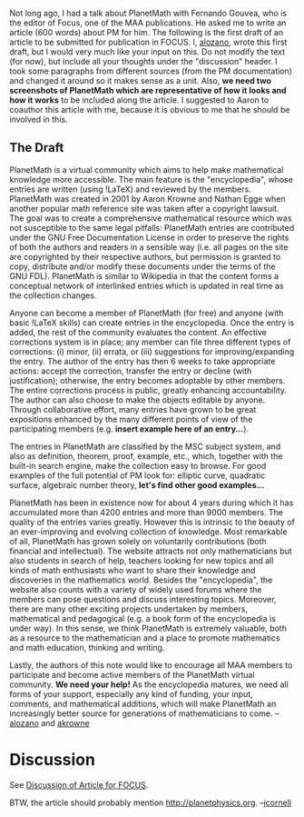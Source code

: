 #+STARTUP: showeverything logdone
#+options: num:nil

Not long ago, I had a talk about PlanetMath with Fernando Gouvea, who is the
editor of Focus, one of the MAA publications. He asked me to write an article
(600 words) about PM for him. The following is the first draft of an article to
be submitted for publication in FOCUS. I, [[file:alozano.org][alozano]], wrote this first draft,
but I would very much like your input on this. Do not modify the text (for now),
but include all your thoughts under the "discussion" header. I took some
paragraphs from different sources (from the PM documentation) and changed it
around so it makes sense as a unit. Also, *we need two screenshots of PlanetMath
which are representative of how it looks and how it works* to be included along
the article. I suggested to Aaron to coauthor this article with me, because it
is obvious to me that he should be involved in this.

** The Draft

PlanetMath is a virtual community which aims to help make mathematical knowledge
more accessible. The main feature is the "encyclopedia", whose entries are
written (using !LaTeX) and reviewed by the members. PlanetMath was created in
2001 by Aaron Krowne and Nathan Egge when another popular math reference site was
taken after a copyright lawsuit. The goal was to create a
comprehensive mathematical resource which was not susceptible to the same legal
pitfalls: PlanetMath entries are contributed under the GNU Free Documentation
License in order to preserve the rights of both the authors and readers in a
sensible way (i.e. all pages on the site are copyrighted by their respective
authors, but permission is granted to copy, distribute and/or modify these
documents under the terms of the GNU FDL). PlanetMath is similar to Wikipedia in
that the content forms a conceptual network of interlinked entries which is
updated in real time as the collection changes.

Anyone can become a member of PlanetMath (for free) and anyone (with basic !LaTeX
skills) can create entries in the encyclopedia. Once the entry is added, the
rest of the community evaluates the content. An effective corrections system is
in place; any member can file three different types of corrections: (i) minor,
(ii) errata, or (iii) suggestions for improving/expanding the entry. The author
of the entry has then 6 weeks to take appropriate actions: accept the
correction, transfer the entry or decline (with justification); otherwise, the
entry becomes adoptable by other members. The entire corrections process is
public, greatly enhancing accountability. The author can also choose to make the
objects editable by anyone. Through collaborative effort, many entries have
grown to be great expositions enhanced by the many different points of view of
the participating members (e.g. *insert example here of an entry...*).

The entries in PlanetMath are classified by the MSC subject system, and also as
definition, theorem, proof, example, etc., which, together with the built-in
search engine, make the collection easy to browse. For good examples of the full
potential of PM look for: elliptic curve, quadratic surface, algebraic number
theory, *let's find other good examples...*

PlanetMath has been in existence now for about 4 years during which it has
accumulated more than 4200 entries and more than 9000 members.  The quality of
the entries varies greatly.  However this is intrinsic to the beauty of an
ever-improving and evolving collection of knowledge. Most remarkable of all,
PlanetMath has grown solely on voluntarily contributions (both financial and
intellectual). The website attracts not only mathematicians but also students in
search of help, teachers looking for new topics and all kinds of math
enthusiasts who want to share their knowledge and discoveries in the mathematics
world. Besides the "encyclopedia", the website also counts with a variety of
widely used forums where the members can pose questions and discuss interesting
topics. Moreover, there are many other exciting projects undertaken by members,
mathematical and pedagogical (e.g. a book form of the encyclopedia is under
way). In this sense, we think PlanetMath is extremely valuable, both as a
resource to the mathematician and a place to promote mathematics and math
education, thinking and writing.

Lastly, the authors of this note would like to encourage all MAA members to
participate and become active members of the PlanetMath virtual community. **We
need your help!** As the encyclopedia matures, we need all forms of your
support, especially any kind of funding, your input, comments, and mathematical
additions, which will make PlanetMath an increasingly better source for
generations of mathematicians to come. --[[file:alozano.org][alozano]] and [[file:akrowne.org][akrowne]]

* Discussion

See [[file:Discussion of Article for FOCUS.org][Discussion of Article for FOCUS]].

BTW, the article should probably mention http://planetphysics.org. --[[file:jcorneli.org][jcorneli]]

